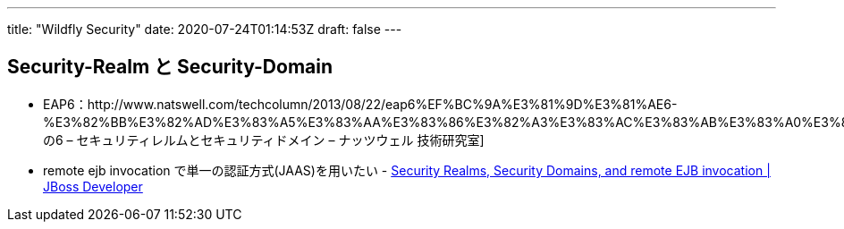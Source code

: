 ---
title: "Wildfly Security"
date: 2020-07-24T01:14:53Z
draft: false
---

[[security_realm_と_security_domain]]
== Security-Realm と Security-Domain

* EAP6：http://www.natswell.com/techcolumn/2013/08/22/eap6%EF%BC%9A%E3%81%9D%E3%81%AE6-%E3%82%BB%E3%82%AD%E3%83%A5%E3%83%AA%E3%83%86%E3%82%A3%E3%83%AC%E3%83%AB%E3%83%A0%E3%81%A8%E3%82%BB%E3%82%AD%E3%83%A5%E3%83%AA%E3%83%86%E3%82%A3%E3%83%89%E3%83%A1/[その6
– セキュリティレルムとセキュリティドメイン – ナッツウェル 技術研究室]
* remote ejb invocation で単一の認証方式(JAAS)を用いたい -
https://developer.jboss.org/thread/203314[Security Realms, Security
Domains, and remote EJB invocation | JBoss Developer]

